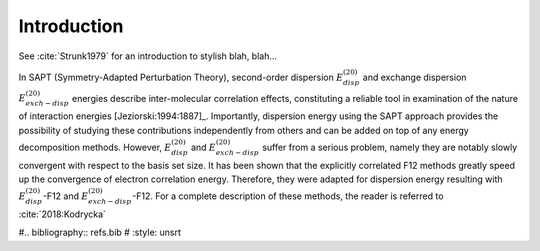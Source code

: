 Introduction 
==================================================================

See :cite:`Strunk1979` for an introduction to stylish blah, blah...

In SAPT (Symmetry-Adapted Perturbation Theory), second-order dispersion 
:math:`E_{disp}^{(20)}` and exchange dispersion :math:`E_{exch-disp}^{(20)}` energies 
describe inter-molecular correlation effects, constituting a reliable tool 
in examination of the nature of interaction energies [Jeziorski:1994:1887]_. 
Importantly, dispersion energy using the SAPT approach provides the possibility 
of studying these contributions independently from others and can be added on top
of any energy decomposition methods. However, :math:`E_{disp}^{(20)}` and :math:`E_{exch-disp}^{(20)}`
suffer from a serious problem, namely they are notably slowly convergent with respect to 
the basis set size. It has been shown that the explicitly correlated F12 methods greatly 
speed up the convergence of electron correlation energy. Therefore, they were adapted for 
dispersion energy resulting with :math:`E_{disp}^{(20)}`-F12 and :math:`E_{exch-disp}^{(20)}`-F12. 
For a complete description of these methods, the reader is referred to :cite:`2018:Kodrycka`

#.. bibliography:: refs.bib
#   :style: unsrt
